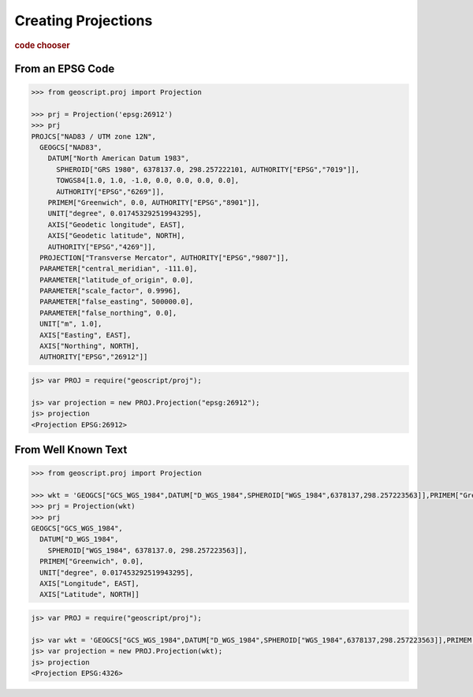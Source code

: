 .. _examples.proj.create:

Creating Projections
====================

.. cssclass:: show-chooser

.. rubric:: code chooser

From an EPSG Code
-----------------

.. cssclass:: code py

.. code-block:: python

   >>> from geoscript.proj import Projection 

   >>> prj = Projection('epsg:26912')
   >>> prj
   PROJCS["NAD83 / UTM zone 12N", 
     GEOGCS["NAD83", 
       DATUM["North American Datum 1983", 
         SPHEROID["GRS 1980", 6378137.0, 298.257222101, AUTHORITY["EPSG","7019"]], 
         TOWGS84[1.0, 1.0, -1.0, 0.0, 0.0, 0.0, 0.0], 
         AUTHORITY["EPSG","6269"]], 
       PRIMEM["Greenwich", 0.0, AUTHORITY["EPSG","8901"]], 
       UNIT["degree", 0.017453292519943295], 
       AXIS["Geodetic longitude", EAST], 
       AXIS["Geodetic latitude", NORTH], 
       AUTHORITY["EPSG","4269"]], 
     PROJECTION["Transverse Mercator", AUTHORITY["EPSG","9807"]], 
     PARAMETER["central_meridian", -111.0], 
     PARAMETER["latitude_of_origin", 0.0], 
     PARAMETER["scale_factor", 0.9996], 
     PARAMETER["false_easting", 500000.0], 
     PARAMETER["false_northing", 0.0], 
     UNIT["m", 1.0], 
     AXIS["Easting", EAST], 
     AXIS["Northing", NORTH], 
     AUTHORITY["EPSG","26912"]]

.. cssclass:: code js

.. code-block:: javascript

    js> var PROJ = require("geoscript/proj");

    js> var projection = new PROJ.Projection("epsg:26912");
    js> projection
    <Projection EPSG:26912>


From Well Known Text
--------------------
  
.. cssclass:: code py

.. code-block:: python

   >>> from geoscript.proj import Projection 

   >>> wkt = 'GEOGCS["GCS_WGS_1984",DATUM["D_WGS_1984",SPHEROID["WGS_1984",6378137,298.257223563]],PRIMEM["Greenwich",0],UNIT["Degree",0.017453292519943295]]'
   >>> prj = Projection(wkt)
   >>> prj
   GEOGCS["GCS_WGS_1984", 
     DATUM["D_WGS_1984", 
       SPHEROID["WGS_1984", 6378137.0, 298.257223563]], 
     PRIMEM["Greenwich", 0.0], 
     UNIT["degree", 0.017453292519943295], 
     AXIS["Longitude", EAST], 
     AXIS["Latitude", NORTH]]

.. cssclass:: code js

.. code-block:: javascript

    js> var PROJ = require("geoscript/proj");

    js> var wkt = 'GEOGCS["GCS_WGS_1984",DATUM["D_WGS_1984",SPHEROID["WGS_1984",6378137,298.257223563]],PRIMEM["Greenwich",0],UNIT["Degree",0.017453292519943295]]'; 
    js> var projection = new PROJ.Projection(wkt);
    js> projection
    <Projection EPSG:4326>

